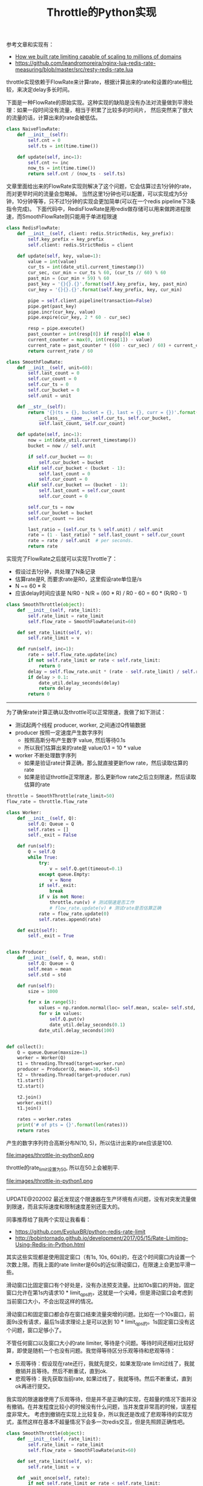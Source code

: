 #+title: Throttle的Python实现

参考文章和实现有：
- [[https://blog.cloudflare.com/counting-things-a-lot-of-different-things/][How we built rate limiting capable of scaling to millions of domains]]
- https://github.com/leandromoreira/nginx-lua-redis-rate-measuring/blob/master/src/resty-redis-rate.lua

throttle实现依赖于FlowRate来计算rate，根据计算出来的rate和设置的rate相比较，来决定delay多长时间。

下面是一种FlowRate的原始实现。这种实现的缺陷是没有办法对流量做到平滑处理：如果一段时间没有流量，相当于积累了比较多的时间片，
然后突然来了很大的流量的话，计算出来的rate会被低估。

#+BEGIN_SRC python
class NaiveFlowRate:
    def __init__(self):
        self.cnt = 0
        self.ts = int(time.time())

    def update(self, inc=1):
        self.cnt += inc
        now_ts = int(time.time())
        return self.cnt / (now_ts - self.ts)
#+END_SRC

文章里面给出来的FlowRate实现则解决了这个问题，它会估算过去1分钟的rate，而对更早时间的流量会忽略掉。
当然这里1分钟也可以配置，可以实现成为5分钟，10分钟等等，只不过1分钟的实现会更加简单(可以在一个redis pipeline下3条指令完成)。
下面代码中，RedisFlowRate是用redis做存储可以用来做跨进程限速，而SmoothFlowRate则只能用于单进程限速

#+BEGIN_SRC python
class RedisFlowRate:
    def __init__(self, client: redis.StrictRedis, key_prefix):
        self.key_prefix = key_prefix
        self.client: redis.StrictRedis = client

    def update(self, key, value=1):
        value = int(value)
        cur_ts = int(date_util.current_timestamp())
        cur_sec, cur_min = cur_ts % 60, (cur_ts // 60) % 60
        past_min = (cur_min + 59) % 60
        past_key = '{}{}.{}'.format(self.key_prefix, key, past_min)
        cur_key = '{}{}.{}'.format(self.key_prefix, key, cur_min)

        pipe = self.client.pipeline(transaction=False)
        pipe.get(past_key)
        pipe.incr(cur_key, value)
        pipe.expire(cur_key, 2 * 60 - cur_sec)

        resp = pipe.execute()
        past_counter = int(resp[0]) if resp[0] else 0
        current_counter = max(0, int(resp[1]) - value)
        current_rate = past_counter * ((60 - cur_sec) / 60) + current_counter
        return current_rate / 60

class SmoothFlowRate:
    def __init__(self, unit=60):
        self.last_count = 0
        self.cur_count = 0
        self.cur_ts = 0
        self.cur_bucket = 0
        self.unit = unit

    def __str__(self):
        return '{}(ts = {}, bucket = {}, last = {}, curr = {})'.format(
            __class__.__name__, self.cur_ts, self.cur_bucket,
            self.last_count, self.cur_count)

    def update(self, inc=1):
        now = int(date_util.current_timestamp())
        bucket = now // self.unit

        if self.cur_bucket == 0:
            self.cur_bucket = bucket
        elif self.cur_bucket < (bucket - 1):
            self.last_count = 0
            self.cur_count = 0
        elif self.cur_bucket == (bucket - 1):
            self.last_count = self.cur_count
            self.cur_count = 0

        self.cur_ts = now
        self.cur_bucket = bucket
        self.cur_count += inc

        last_ratio = (self.cur_ts % self.unit) / self.unit
        rate = (1 - last_ratio) * self.last_count + self.cur_count
        rate = rate / self.unit  # per seconds.
        return rate

#+END_SRC

实现完了FlowRate之后就可以实现Throttle了：
- 假设过去1分钟，共处理了N条记录
- 估算rate是R, 而要求rate是R0，这里假设rate单位是/s
- N ~= 60 * R
- 应该delay时间应该是 N/R0 - N/R = (60 * R) / R0 - 60 = 60 * (R/R0 - 1)

#+BEGIN_SRC Python
class SmoothThrottle(object):
    def __init__(self, rate_limit):
        self.rate_limit = rate_limit
        self.flow_rate = SmoothFlowRate(unit=60)

    def set_rate_limit(self, v):
        self.rate_limit = v

    def run(self, inc=1):
        rate = self.flow_rate.update(inc)
        if not self.rate_limit or rate < self.rate_limit:
            return 0
        delay = self.flow_rate.unit * (rate - self.rate_limit) / self.rate_limit
        if delay > 0.1:
            date_util.delay_seconds(delay)
            return delay
        return 0
#+END_SRC

------------------------------

为了确保rate计算正确以及throttle可以正常限速，我做了如下测试：
- 测试起两个线程 producer, worker, 之间通过Q传输数据
- producer 按照一定速度产生数字序列
  - 按照高斯分布产生数字 value, 然后等待0.1s
  - 所以我们估算出来的rate是 value/0.1 = 10 * value
- worker 不断处理数字序列
  - 如果是验证rate计算正确，那么就直接更新flow rate，然后读取估算的rate
  - 如果是验证throttle正常限速，那么更新flow rate之后立刻限速，然后读取估算的rate

#+BEGIN_SRC python
throttle = SmoothThrottle(rate_limit=50)
flow_rate = throttle.flow_rate

class Worker:
    def __init__(self, Q):
        self.Q: Queue = Q
        self.rates = []
        self._exit = False

    def run(self):
        Q = self.Q
        while True:
            try:
                v = self.Q.get(timeout=0.1)
            except queue.Empty:
                v = None
            if self._exit:
                break
            if v is not None:
                throttle.run(v) # 测试限速是否工作
                # flow_rate.update(v) # 测试rate是否估算正确
            rate = flow_rate.update(0)
            self.rates.append(rate)

    def exit(self):
        self._exit = True


class Producer:
    def __init__(self, Q, mean, std):
        self.Q: Queue = Q
        self.mean = mean
        self.std = std

    def run(self):
        size = 1000

        for x in range(5):
            values = np.random.normal(loc= self.mean, scale= self.std, size=size)
            for v in values:
                self.Q.put(v)
                date_util.delay_seconds(0.1)
            date_util.delay_seconds(100)


def collect():
    Q = queue.Queue(maxsize=1)
    worker = Worker(Q)
    t1 = threading.Thread(target=worker.run)
    producer = Producer(Q, mean=10, std=5)
    t2 = threading.Thread(target=producer.run)
    t1.start()
    t2.start()

    t2.join()
    worker.exit()
    t1.join()

    rates = worker.rates
    print('# of pts = {}'.format(len(rates)))
    return rates
#+END_SRC

产生的数字序列符合高斯分布N(10, 5)，所以估计出来的rate应该是100.

file:images/throttle-in-python0.png

throttle的rate_limit设置为50, 所以在50上会被削平.

file:images/throttle-in-python1.png


----------

UPDATE@202002 最近发现这个限速器在生产环境有点问题，没有对突发流量做到限速，而且实际速度和限制速度差别还蛮大的。

同事推荐给了我两个实现让我看看：
- https://github.com/EvoluxBR/python-redis-rate-limit
- http://bobintornado.github.io/development/2017/05/15/Rate-Limiting-Using-Redis-in-Python.html

其实这些实现都是使用固定窗口（有1s, 10s, 60s)的，在这个时间窗口内设置一个次数上限。而我上面的rate limiter是60s的近似滑动窗口，在限速上会更加平滑一些。

滑动窗口比固定窗口有个好处是，没有办法预支流量。比如10s窗口的开始，固定窗口允许在第1s内请求10 * limit_qps的，这就是一个尖峰，但是滑动窗口会考虑到当前窗口大小，不会出现这样的情况。

滑动窗口和固定窗口都会存在窗口结束流量突增的问题。比如在一个10s窗口，前面9s没有请求，最后1s请求理论上是可以达到 10 * limit_qps的。1s固定窗口没有这个问题，窗口足够小了。

不管任何窗口以及窗口大小的rate limiter, 等待是个问题。等待时间还相对比较好算，即使是随机一个也没有问题。我觉得等待区分乐观等待和悲观等待：
- 乐观等待：假设现在rate还行，我就先提交，如果发现rate limit过线了，我就撤销并且等待。然后不断重试，直到ok.
- 悲观等待：我先获取当前rate, 如果过线了，我就等待。然后不断重试，直到ok再进行提交。

我实现的限速器使用了乐观等待，但是并不是正确的实现，在超量的情况下面并没有撤销。在并发程度比较小的时候没有什么问题，当并发度非常高的时候，误差程度非常大。
考虑到撤销在实现上比较复杂，所以我还是改成了悲观等待的实现方式，虽然这样在基本不超量情况下会多一次redis交互，但是先照顾正确性吧。

#+BEGIN_SRC python
class SmoothThrottle(object):
    def __init__(self, rate_limit):
        self.rate_limit = rate_limit
        self.flow_rate = SmoothFlowRate(unit=60)

    def set_rate_limit(self, v):
        self.rate_limit = v

    def _wait_once(self, rate):
        if not self.rate_limit or rate < self.rate_limit:
            return 0
        delay = self.flow_rate.unit * (rate - self.rate_limit) / self.rate_limit
        if delay > 0.1:
            date_util.delay_seconds(delay + random.random() * 0.5)
            return delay
        return 0

    def get_rate(self):
        return self.flow_rate.update(0)

    def _wait(self):
        res = 0
        while True:
            rate = self.get_rate()
            v = self._wait_once(rate)
            res += v
            if v == 0:
                break
        return res

    def run(self, inc=1):
        res = self._wait()
        rate = self.flow_rate.update(inc)
        return res + self._wait_once(rate)
#+END_SRC

不过不管是乐观还是悲观等待，在最后一次提交的时候还是可能会出现超量的情况，毕竟整个操作并不是原子的。如果所有这些逻辑都写在lua脚本提交到redis的话，是可以保证原子性的。
